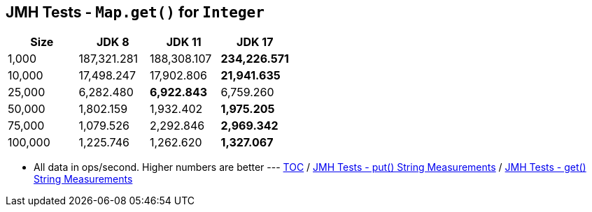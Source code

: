 == JMH Tests - `Map.get()` for `Integer`

[%header,cols="1,1,1,1"]
|===
|Size|JDK 8|JDK 11|JDK 17
|1,000 |187,321.281|188,308.107|*234,226.571*
|10,000|17,498.247|17,902.806|*21,941.635*
|25,000|6,282.480|*6,922.843*|6,759.260
|50,000|1,802.159|1,932.402|*1,975.205*
|75,000|1,079.526|2,292.846|*2,969.342*
|100,000|1,225.746|1,262.620|*1,327.067*
|===

* All data in ops/second.
Higher numbers are better ---
link:./00_toc.adoc[TOC] /
link:./07_jmh_tests_map_put_string_measurements.adoc[JMH Tests - put() String Measurements] /
link:./09_jmh_tests_map_get_string_measurements.adoc[JMH Tests - get() String Measurements]
